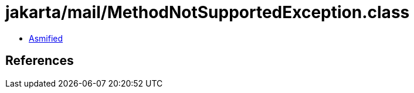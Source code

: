 = jakarta/mail/MethodNotSupportedException.class

 - link:MethodNotSupportedException-asmified.java[Asmified]

== References

